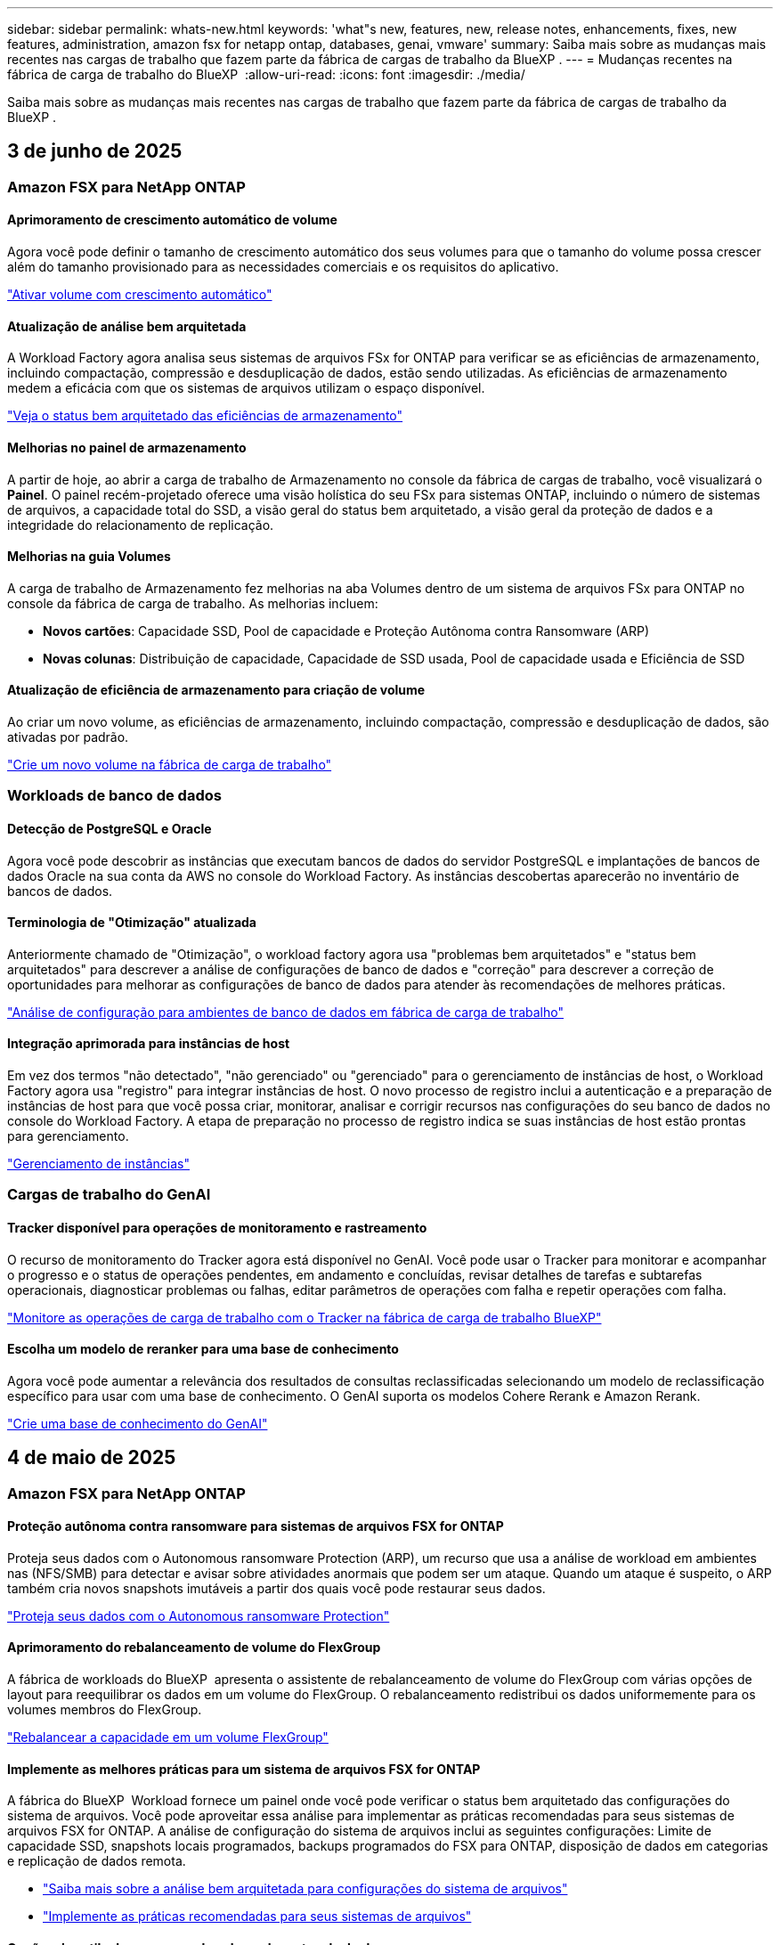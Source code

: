 ---
sidebar: sidebar 
permalink: whats-new.html 
keywords: 'what"s new, features, new, release notes, enhancements, fixes, new features, administration, amazon fsx for netapp ontap, databases, genai, vmware' 
summary: Saiba mais sobre as mudanças mais recentes nas cargas de trabalho que fazem parte da fábrica de cargas de trabalho da BlueXP . 
---
= Mudanças recentes na fábrica de carga de trabalho do BlueXP 
:allow-uri-read: 
:icons: font
:imagesdir: ./media/


[role="lead"]
Saiba mais sobre as mudanças mais recentes nas cargas de trabalho que fazem parte da fábrica de cargas de trabalho da BlueXP .



== 3 de junho de 2025



=== Amazon FSX para NetApp ONTAP



==== Aprimoramento de crescimento automático de volume

Agora você pode definir o tamanho de crescimento automático dos seus volumes para que o tamanho do volume possa crescer além do tamanho provisionado para as necessidades comerciais e os requisitos do aplicativo.

link:https://docs.netapp.com/us-en/workload-fsx-ontap/edit-volume-autogrow.html["Ativar volume com crescimento automático"]



==== Atualização de análise bem arquitetada

A Workload Factory agora analisa seus sistemas de arquivos FSx for ONTAP para verificar se as eficiências de armazenamento, incluindo compactação, compressão e desduplicação de dados, estão sendo utilizadas. As eficiências de armazenamento medem a eficácia com que os sistemas de arquivos utilizam o espaço disponível.

link:https://docs.netapp.com/us-en/workload-fsx-ontap/improve-configurations.html["Veja o status bem arquitetado das eficiências de armazenamento"]



==== Melhorias no painel de armazenamento

A partir de hoje, ao abrir a carga de trabalho de Armazenamento no console da fábrica de cargas de trabalho, você visualizará o *Painel*. O painel recém-projetado oferece uma visão holística do seu FSx para sistemas ONTAP, incluindo o número de sistemas de arquivos, a capacidade total do SSD, a visão geral do status bem arquitetado, a visão geral da proteção de dados e a integridade do relacionamento de replicação.



==== Melhorias na guia Volumes

A carga de trabalho de Armazenamento fez melhorias na aba Volumes dentro de um sistema de arquivos FSx para ONTAP no console da fábrica de carga de trabalho. As melhorias incluem:

* *Novos cartões*: Capacidade SSD, Pool de capacidade e Proteção Autônoma contra Ransomware (ARP)
* *Novas colunas*: Distribuição de capacidade, Capacidade de SSD usada, Pool de capacidade usada e Eficiência de SSD




==== Atualização de eficiência de armazenamento para criação de volume

Ao criar um novo volume, as eficiências de armazenamento, incluindo compactação, compressão e desduplicação de dados, são ativadas por padrão.

link:https://docs.netapp.com/us-en/workload-fsx-ontap/create-volume.html["Crie um novo volume na fábrica de carga de trabalho"]



=== Workloads de banco de dados



==== Detecção de PostgreSQL e Oracle

Agora você pode descobrir as instâncias que executam bancos de dados do servidor PostgreSQL e implantações de bancos de dados Oracle na sua conta da AWS no console do Workload Factory. As instâncias descobertas aparecerão no inventário de bancos de dados.



==== Terminologia de "Otimização" atualizada

Anteriormente chamado de "Otimização", o workload factory agora usa "problemas bem arquitetados" e "status bem arquitetados" para descrever a análise de configurações de banco de dados e "correção" para descrever a correção de oportunidades para melhorar as configurações de banco de dados para atender às recomendações de melhores práticas.

link:https://docs.netapp.com/us-en/workload-databases/optimize-overview.html["Análise de configuração para ambientes de banco de dados em fábrica de carga de trabalho"]



==== Integração aprimorada para instâncias de host

Em vez dos termos "não detectado", "não gerenciado" ou "gerenciado" para o gerenciamento de instâncias de host, o Workload Factory agora usa "registro" para integrar instâncias de host. O novo processo de registro inclui a autenticação e a preparação de instâncias de host para que você possa criar, monitorar, analisar e corrigir recursos nas configurações do seu banco de dados no console do Workload Factory. A etapa de preparação no processo de registro indica se suas instâncias de host estão prontas para gerenciamento.

link:https://docs.netapp.com/us-en/workload-databases/manage-instance.html["Gerenciamento de instâncias"]



=== Cargas de trabalho do GenAI



==== Tracker disponível para operações de monitoramento e rastreamento

O recurso de monitoramento do Tracker agora está disponível no GenAI. Você pode usar o Tracker para monitorar e acompanhar o progresso e o status de operações pendentes, em andamento e concluídas, revisar detalhes de tarefas e subtarefas operacionais, diagnosticar problemas ou falhas, editar parâmetros de operações com falha e repetir operações com falha.

link:https://docs.netapp.com/us-en/workload-genai/general/monitor-operations.html["Monitore as operações de carga de trabalho com o Tracker na fábrica de carga de trabalho BlueXP"]



==== Escolha um modelo de reranker para uma base de conhecimento

Agora você pode aumentar a relevância dos resultados de consultas reclassificadas selecionando um modelo de reclassificação específico para usar com uma base de conhecimento. O GenAI suporta os modelos Cohere Rerank e Amazon Rerank.

link:https://docs.netapp.com/us-en/workload-genai/knowledge-base/create-knowledgebase.html["Crie uma base de conhecimento do GenAI"]



== 4 de maio de 2025



=== Amazon FSX para NetApp ONTAP



==== Proteção autônoma contra ransomware para sistemas de arquivos FSX for ONTAP

Proteja seus dados com o Autonomous ransomware Protection (ARP), um recurso que usa a análise de workload em ambientes nas (NFS/SMB) para detectar e avisar sobre atividades anormais que podem ser um ataque. Quando um ataque é suspeito, o ARP também cria novos snapshots imutáveis a partir dos quais você pode restaurar seus dados.

link:https://docs.netapp.com/us-en/workload-fsx-ontap/ransomware-protection.html["Proteja seus dados com o Autonomous ransomware Protection"]



==== Aprimoramento do rebalanceamento de volume do FlexGroup

A fábrica de workloads do BlueXP  apresenta o assistente de rebalanceamento de volume do FlexGroup com várias opções de layout para reequilibrar os dados em um volume do FlexGroup. O rebalanceamento redistribui os dados uniformemente para os volumes membros do FlexGroup.

link:https://docs.netapp.com/us-en/workload-fsx-ontap/rebalance-volume.html["Rebalancear a capacidade em um volume FlexGroup"]



==== Implemente as melhores práticas para um sistema de arquivos FSX for ONTAP

A fábrica do BlueXP  Workload fornece um painel onde você pode verificar o status bem arquitetado das configurações do sistema de arquivos. Você pode aproveitar essa análise para implementar as práticas recomendadas para seus sistemas de arquivos FSX for ONTAP. A análise de configuração do sistema de arquivos inclui as seguintes configurações: Limite de capacidade SSD, snapshots locais programados, backups programados do FSX para ONTAP, disposição de dados em categorias e replicação de dados remota.

* link:https://docs.netapp.com/us-en/workload-fsx-ontap/configuration-analysis.html["Saiba mais sobre a análise bem arquitetada para configurações do sistema de arquivos"]
* link:https://docs.netapp.com/us-en/workload-fsx-ontap/improve-configurations.html["Implemente as práticas recomendadas para seus sistemas de arquivos"]




==== Opções de estilo de segurança de volume de protocolo duplo

Você tem a opção de escolher NTFS ou UNIX como o estilo de segurança de um volume para determinar o método pelo qual os usuários e permissões acessam um volume.

link:https://docs.netapp.com/us-en/workload-fsx-ontap/create-volume.html["Crie um volume"]



==== Aprimoramentos de replicação



===== Replicação reversa com suporte do FSX for ONTAP para no local

A replicação reversa agora está disponível a partir de um sistema de arquivos FSX for ONTAP para um cluster ONTAP no local a partir do console de fábrica de carga de trabalho.

link:https://docs.netapp.com/us-en/workload-fsx-ontap/reverse-replication.html["Replicação reversa"]



===== Replicação de volume de proteção de dados

Agora é possível replicar volumes de proteção de dados.

link:https://docs.netapp.com/us-en/workload-fsx-ontap/cascade-replication.html["Replicar um volume de proteção de dados"]



===== Seleção de vários volumes

A seleção de vários volumes está disponível para que você possa selecionar exatamente os volumes que deseja replicar.

link:https://docs.netapp.com/us-en/workload-fsx-ontap/create-replication.html["Crie uma relação de replicação"]



===== Rótulos de política de retenção de longo prazo

Quando você ativa a retenção a longo prazo para uma relação de replicação, os rótulos de volumes de origem e destino devem corresponder exatamente. Agora, a fábrica de carga de trabalho do BlueXP  pode criar automaticamente rótulos de volume de origem ausentes para você.

link:https://docs.netapp.com/us-en/workload-fsx-ontap/create-replication.html["Crie uma relação de replicação"]



==== Nome de arquivo FSX for ONTAP visível na criação de volume

Melhoramos a visibilidade dos sistemas de arquivos do FSX para ONTAP durante a criação de volume. Você verá o sistema de arquivos FSX for ONTAP ao criar um volume, então você saberá exatamente onde o volume está sendo criado.



==== Conta da AWS visível no workload do Storage

Melhoramos a visibilidade da conta em todo o workload do storage. Você verá a conta da AWS ao navegar para as guias *volumes*, *VMs de armazenamento* e *replicação*.



==== Aprimoramentos de associação de links

* Você pode associar rapidamente um link de um sistema de arquivos FSX for ONTAP na guia Inventário.
* A fábrica de workloads do BlueXP  agora dá suporte ao uso de credenciais de usuário alternativas do ONTAP para associação de links.




==== Suporte de autenticação de link para o AWS Secrets Manager

Agora você tem a opção de usar segredos do AWS Secrets Manager para autenticar links para que você não precise usar credenciais armazenadas na fábrica de carga de trabalho do BlueXP .



==== Suporte de resposta do Rastreador

O Tracker agora fornece respostas à API para que você possa ver a saída da API REST relacionada à tarefa.

link:https://docs.netapp.com/us-en/workload-fsx-ontap/monitor-operations.html["Monitore as operações com o Tracker"]



==== Validação de capacidade ao restaurar um volume de um backup

Ao restaurar um volume a partir de um backup, a carga de trabalho do BlueXP  determina se você tem capacidade suficiente para a restauração e pode adicionar automaticamente a capacidade da camada de storage SSD, caso não o faça.

link:https://docs.netapp.com/us-en/workload-fsx-ontap/restore-from-backup.html["Restaurar um volume a partir de uma cópia de segurança"]



==== Suporte para credenciais de usuário alternativas do ONTAP

A fábrica de workloads agora é compatível com conjuntos alternativos de credenciais ONTAP para a criação de sistemas de arquivos para minimizar os riscos de segurança. Em vez de usar apenas o usuário fsxadmin, você pode selecionar um conjunto diferente de credenciais ONTAP ou optar por não fornecer uma senha para os usuários fsxadmin e vsaadmin.



==== Terminologia de permissões atualizada

A interface do usuário e a documentação de fábrica da carga de trabalho agora usam "somente leitura" para se referir a permissões de leitura e "leitura-gravação" para se referir a permissões de automação.



=== Workloads de banco de dados



==== Melhorias no painel de instrumentos

* As visualizações entre contas e entre regiões estão disponíveis à medida que você navega entre guias no console de fábrica da carga de trabalho do BlueXP . As novas visualizações melhoram o gerenciamento, o monitoramento e a otimização de recursos.
* A partir do bloco *economias potenciais* no painel, você poderá revisar rapidamente o que você pode economizar mudando para o FSX for ONTAP da Amazon Elastic Block Store ou do Amazon FSX for Windows File Server.




==== Análise ad hoc disponível para configurações de banco de dados

A fábrica de carga de trabalho do BlueXP  para bancos de dados verifica automaticamente instâncias gerenciadas do Microsoft SQL Server com o armazenamento do FSX for ONTAP para possíveis problemas de configuração. Agora, além da digitalização diária, você pode digitalizar a qualquer momento.



==== Remoção de registos de avaliação no local

Depois de explorar a economia de um host no local do Microsoft SQL Server, você tem a opção de remover o Registro de host no local da fábrica de workloads do BlueXP .



==== Melhorias na otimização



===== Limpeza de clones

A avaliação e a correção da limpeza de clones identifica e gerencia clones antigos e caros. Os clones com mais de 60 dias podem ser atualizados ou excluídos do console de fábrica do workload do BlueXP .



===== Adiar e descartar a análise de configuração

Algumas configurações podem não se aplicar aos ambientes de banco de dados. Agora você tem opções para adiar uma análise de configuração específica em 30 dias ou ignorar a análise.



==== Remoção de registos de avaliação no local

Depois de explorar a economia de um host no local do Microsoft SQL Server, você tem a opção de remover o Registro de host no local da fábrica de workloads do BlueXP .



==== Terminologia de permissões atualizada

A interface do usuário e a documentação do Workload Factory agora usam "somente leitura" para se referir às permissões de leitura e "leitura/gravação" para se referir às permissões de automação.



=== Workloads da VMware



==== Melhorias do consultor de migração do Amazon EC2

Esta versão da fábrica de carga de trabalho do BlueXP  para VMware apresenta a seguinte melhoria para a experiência do consultor de migração do Amazon EC2:

*Insights de infraestrutura de dados da NetApp como fonte de dados*: A fábrica de carga de trabalho agora se coneta diretamente com os insights de infraestrutura de dados da NetApp para coletar informações de implantação da VMware quando você usa o coletor de dados do consultor de migração do EC2.

https://docs.netapp.com/us-en/workload-vmware/launch-onboarding-advisor-native.html["Crie um plano de implantação para o Amazon EC2 usando o consultor de migração"]



==== Terminologia de permissões atualizada

A interface do usuário e a documentação do Workload Factory agora usam "somente leitura" para se referir às permissões de leitura e "leitura/gravação" para se referir às permissões de automação.



=== Cargas de trabalho do GenAI



==== Suporte para NetApp Connector para Amazon Q Business

Esta versão do GenAI apresenta suporte ao NetApp Connector para Amazon Q Business, permitindo que você crie conectores para o Amazon Q Business. Aproveite de forma rápida e fácil o assistente de IA do Amazon Q Business com menos configuração inicial do que criar uma base de conhecimento do GenAI para a Amazon bedrock.

link:https://docs.netapp.com/us-en/workload-genai/connector/define-connector.html["Crie um conector NetApp para o Amazon Q Business"]



==== Suporte aprimorado ao modelo de chat

O GenAI agora suporta os seguintes modelos de bate-papo adicionais para bases de conhecimento:

* link:https://docs.mistral.ai/getting-started/models/models_overview/["Modelos Mistral AI"^]
* link:https://docs.aws.amazon.com/bedrock/latest/userguide/titan-text-models.html["Modelos de texto Amazon Titan"^]
* link:https://www.llama.com/docs/model-cards-and-prompt-formats/["Modelos Meta Llama"^]
* link:https://docs.ai21.com/["Jamba 1,5 modelos"^]
* link:https://docs.cohere.com/docs/the-cohere-platform["Modelos Cohere Command"^]
* link:https://aws.amazon.com/bedrock/deepseek/["Modelos Deepseek"^]


O GenAI suporta os modelos de cada provedor que a Amazon bedrock suporta: link:https://docs.aws.amazon.com/bedrock/latest/userguide/models-supported.html["Modelos de base suportados na Amazon bedrock"^]

link:https://docs.netapp.com/us-en/workload-genai/knowledge-base/create-knowledgebase.html["Crie uma base de conhecimento do GenAI"]



==== Terminologia de permissões atualizada

A interface do usuário e a documentação do Workload Factory agora usam "somente leitura" para se referir às permissões de leitura e "leitura/gravação" para se referir às permissões de automação.



=== Configuração e administração



==== Suporte autocompleto do CloudShell

Ao usar o CloudShell de fábrica de carga de trabalho do BlueXP , você pode começar a digitar um comando e pressionar a tecla Tab para exibir as opções disponíveis. Se houver várias possibilidades, a CLI exibirá uma lista de sugestões. Esse recurso aumenta a produtividade minimizando erros e acelerando a execução de comandos.



==== Terminologia de permissões atualizada

A interface do usuário e a documentação de fábrica da carga de trabalho agora usam "somente leitura" para se referir a permissões de leitura e "leitura-gravação" para se referir a permissões de automação.



== 4 de abril de 2025



=== Workloads de banco de dados



==== Melhorias na otimização

Novas avaliações de otimização, correções e a exibição de vários recursos estão disponíveis ao otimizar seus ambientes de banco de dados.



===== Avaliações de resiliência

Os aprimoramentos incluem novas avaliações de resiliência para verificar se os recursos de redundância de dados e recuperação de desastres estão configurados para seus ambientes de banco de dados.

* Backups do FSX para ONTAP: Analisa se os sistemas de arquivos FSX for ONTAP que atendem os volumes da instância do SQL Server são configurados com backups programados do FSX para ONTAP.
* Replicação entre regiões: Avalia se o FSX para sistemas de arquivos ONTAP que atendem instâncias do Microsoft SQL Server estão configurados com replicação entre regiões.




===== Correção de computação

A correção de Receive Side Scaling (RSS) configura o RSS para distribuir o processamento de rede entre vários processadores e garantir uma distribuição de carga eficiente.



===== Correção de snapshot local

Define políticas de snapshot para volumes para suas instâncias do Microsoft SQL Server para manter seus ambientes de banco de dados resilientes em caso de perda de dados.

link:https://docs.netapp.com/us-en/workload-databases/optimize-configurations.html["Otimizar configurações"]



===== Suporte para seleção múltipla de recursos

Ao otimizar as configurações do banco de dados, você poderá selecionar recursos específicos em vez de todos os recursos.

link:https://docs.netapp.com/us-en/workload-databases/optimize-configurations.html["Otimizar configurações"]



==== Visualização de inventário melhorada

A guia Inventário no console de fábrica de carga de trabalho foi simplificada para que ele contenha apenas servidores SQL executados no Amazon FSX for NetApp ONTAP. Agora você encontrará servidores SQL no local e em execução na Amazon Elastic Block Store e no Amazon FSX for Windows File Server na guia explorar economia.



==== Criação rápida disponível para a implantação do servidor PostgreSQL

Você pode usar essa opção de implantação rápida para criar um servidor PostgreSQL com configuração de HA e práticas recomendadas incorporadas.

link:https://docs.netapp.com/us-en/workload-databases/create-postgresql-server.html["Crie um servidor PostgreSQL na fábrica de carga de trabalho do BlueXP"]



== 30 de março de 2025



=== Amazon FSX para NetApp ONTAP



==== Gerenciamento automático de capacidade para sistemas com escalabilidade horizontal

A fábrica de carga de trabalho agora procura inodes disponíveis em volumes e aumenta sua contagem de acordo com os limites configurados de gerenciamento automático de capacidade. Esse recurso é compatível com o gerenciamento automático de capacidade para sistemas com escalabilidade horizontal. Você pode habilitar o gerenciamento inodes como parte do gerenciamento automático de capacidade.

link:https://docs.netapp.com/us-en/workload-fsx-ontap/enable-auto-capacity-management.html["Ativar o gerenciamento automático de capacidade"]



==== API FlexGroup Rebalanceance

O workload da BlueXP  libera de fábrica a API FlexGroup Rebalanceance que permite executar um plano para rebalancear os dados em um FlexGroup. O rebalanceamento redistribui os dados uniformemente para os volumes dos membros.

link:https://console.workloads.netapp.com/api-doc["Documentação da API de fábrica do workload do BlueXP"]



==== O formulário de replicação de dados inclui casos de uso

O formulário de replicação de dados agora inclui casos de uso para facilitar o preenchimento do formulário. Você selecionará um dos seguintes casos de uso para replicação de dados: Migração, recuperação de desastres quentes, recuperação de desastres inativos, arquivamento ou outro. Depois de selecionar um caso de uso, a fábrica de carga de trabalho recomenda valores de acordo com as práticas recomendadas. Você pode aceitar os valores pré-selecionados ou personalizar os valores no formulário.

link:https://docs.netapp.com/us-en/workload-fsx-ontap/create-replication.html["Replique dados"]



==== Alterações na terminologia da política de disposição em camadas de dados

Agora, quando você seleciona uma política de disposição em categorias durante a criação de volume, replicação de dados ou atualizações de políticas de disposição em camadas existentes, você encontrará novos termos para descrever as políticas de disposição em categorias.

* _Balanced (Auto)_
* _Otimizado para custos (todos)_
* _Desempenho otimizado (somente Snapshots)_




==== Detalhes do grupo de segurança para criação do sistema de arquivos

Um grupo de segurança é criado como parte do processo de criação do sistema de arquivos FSX for ONTAP. Detalhes do grupo de segurança, incluindo protocolos, portas e funções, estão agora disponíveis.

link:https://docs.netapp.com/us-en/workload-fsx-ontap/create-file-system.html["Crie um sistema de arquivos"]



=== Workloads da VMware



==== Melhorias do consultor de migração do Amazon EC2

Esta versão da fábrica de carga de trabalho do BlueXP  para VMware apresenta várias melhorias na experiência do consultor de migração do Amazon EC2:

* *Orientação aprimorada de atribuição de volume*: As informações de atribuição de volume nas etapas "Classify" e "Package" do consultor de migração do EC2 apresentam maior legibilidade e usabilidade. Mais informações úteis são exibidas sobre cada volume, permitindo que você identifique melhor os volumes e determine como atribuí-los.
* *Melhorias na eficiência do script do coletor de dados*: O script do coletor de dados do consultor de migração do EC2 otimiza o uso da CPU ao coletar dados para implantações menores de VM.


https://docs.netapp.com/us-en/workload-vmware/launch-onboarding-advisor-native.html["Crie um plano de implantação para o Amazon EC2 usando o consultor de migração"]



=== Cargas de trabalho do GenAI



==== Suporte aprimorado ao tipo de arquivo

Esta versão do GenAI introduz suporte ao formato de arquivo JSON e JSONP ao criar `.json` arquivos de fontes de dados. Arquivos JSON com objetos aninhados são suportados, com suporte limitado para arrays aninhados.

link:https://docs.netapp.com/us-en/workload-genai/knowledge-base/identify-data-sources-knowledge-base.html#supported-data-source-file-formats["Formatos de arquivo de origem de dados suportados"]



==== Suporte de internacionalização para o aplicativo de amostra de chatbot externo

Agora você pode facilmente alterar a interface do usuário do aplicativo de chatbot externo de amostra do GenAI para um idioma ou localidade diferente.

link:https://github.com/NetApp/FSx-ONTAP-samples-scripts/tree/main/AI/GenAI-ChatBot-application-sample#netapp-workload-factory-genai-sample-application["Aplicação de chatbot de amostra externa GenAI"]



==== Suporte para o modelo de bate-papo Anthropologic Claude Sonnet 3,7

O GenAI agora inclui suporte para o modelo de bate-papo Anthropologic Claude 3,7 Sonnet. Os recursos beta do Claude 3,7 Sonnet permitem até 128K tokens de saída por solicitação e suportam novas ações de uso do computador. Claude 3,7 Sonnet modo de pensamento estendido será suportado em um futuro lançamento do GenAI.

link:https://docs.netapp.com/us-en/workload-genai/knowledge-base/create-knowledgebase.html["Crie uma base de conhecimento do GenAI"]



==== Suporte para adicionar fontes de dados de compartilhamentos genéricos NFS/SMB

Usando a API de fábrica de carga de trabalho, agora você pode adicionar uma fonte de dados de um compartilhamento genérico NFSv3, NFSv4 ou SMB. Quando você adiciona uma fonte de dados de um compartilhamento NFS ou SMB, o volume da base de conhecimento permanece em um volume do Amazon FSX for NetApp ONTAP. A IU da Web de fábrica da carga de trabalho suportará esse recurso em uma versão futura.

link:https://console.workloads.netapp.com/api-doc["Use a API de fábrica da carga de trabalho"^]



==== Suporte a peering VPC

Agora você pode implantar a infraestrutura do GenAI em toda a link:https://docs.aws.amazon.com/vpc/latest/peering/what-is-vpc-peering.html["Nuvens privadas virtuais (VPCs)"^]região e usar a mesma conta da AWS. Você pode implantar o mecanismo de AI em uma VPC e, em seguida, criar uma base de conhecimento em uma VPC com peered e selecionar sistemas de arquivos do Amazon FSX for NetApp ONTAP que residem em uma VPC com peered.

link:https://docs.netapp.com/us-en/workload-genai/knowledge-base/create-knowledgebase.html["Crie uma base de conhecimento do GenAI"]



=== Configuração e administração



==== O CloudShell relata respostas de erro geradas por IA para os comandos da CLI do ONTAP

Ao usar o CloudShell, cada vez que você emite um comando ONTAP CLI e um erro ocorre, você pode obter respostas de erro geradas por IA que incluem uma descrição da falha, a causa da falha e uma resolução detalhada.

link:https://docs.netapp.com/us-en/workload-setup-admin/use-cloudshell.html["Use o CloudShell"]



==== IAM:Atualização de permissão SimulatePermissionPolicy

Agora você pode gerenciar a `iam:SimulatePrincipalPolicy` permissão no console de fábrica de workload ao adicionar credenciais adicionais de conta da AWS ou adicionar uma nova funcionalidade de workload, como o workload do GenAI.

link:https://docs.netapp.com/us-en/workload-setup-admin/permissions-reference.html#change-log["Log de alteração de referência de permissões"]



== 2 de março de 2025



=== Workloads da VMware



==== Melhorias do consultor de migração do Amazon EC2

Esta versão da fábrica de carga de trabalho do BlueXP  para VMware apresenta várias melhorias na experiência do consultor de migração do Amazon EC2:

* *Tipo de instância estimado*: O Migration Advisor agora pode examinar os requisitos do seu ambiente e fornecer um tipo de instância estimado do Amazon EC2 para cada VM. Você pode optar por incluir o tipo de instância estimado para cada VM durante a etapa de escopo do consultor de migração.
* * Capacidade de recomendar volumes do Amazon EBS*: O consultor de migração agora pode recomendar a migração de volumes de dados para o Amazon Elastic Block Store (EBS) em vez do Amazon FSX for NetApp ONTAP devido a necessidades específicas de capacidade ou desempenho de uma determinada região.
* * Atribuição automática de sistema de arquivos aprimorada*: A atribuição de sistema de arquivos do Amazon FSX for NetApp ONTAP foi melhorada para otimizar melhor o custo e minimizar o throughput.


https://docs.netapp.com/us-en/workload-vmware/launch-onboarding-advisor-native.html["Crie um plano de implantação para o Amazon EC2 usando o consultor de migração"]



== 2 de fevereiro de 2025



=== Configuração e administração



==== CloudShell disponível no console de fábrica da carga de trabalho do BlueXP

O CloudShell está disponível em qualquer lugar no console de fábrica de carga de trabalho do BlueXP . O CloudShell permite que você use as credenciais da AWS e do ONTAP fornecidas na sua conta do BlueXP  e execute os comandos da CLI da AWS ou da CLI do ONTAP em um ambiente semelhante ao shell.

link:https://docs.netapp.com/us-en/workload-setup-admin/use-cloudshell.html["Use o CloudShell"]



==== Atualização de permissões para bancos de dados

A seguinte permissão está agora disponível no modo _read_ para bancos de dados: `iam:SimulatePrincipalPolicy`.

link:https://docs.netapp.com/us-en/workload-setup-admin/permissions-reference.html#change-log["Log de alteração de referência de permissões"]
